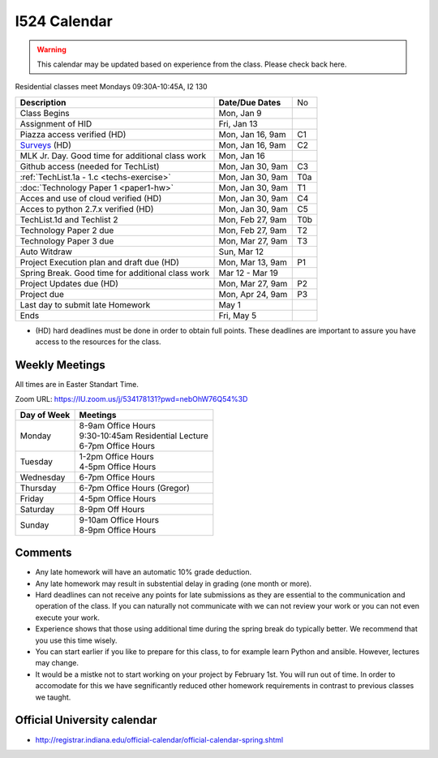 .. index:: I524 calendar
	   
I524 Calendar
=============

.. warning:: This calendar may be updated based on experience from the class.
	     Please check back here.

Residential classes meet Mondays 09:30A-10:45A, I2 130

+---------------------------------------------+--------------------+-----+
| **Description**                             | **Date/Due Dates** | No  |
+---------------------------------------------+--------------------+-----+
| Class Begins                                | Mon, Jan 9         |     |
+---------------------------------------------+--------------------+-----+
| Assignment of HID                           | Fri, Jan 13        |     |
+---------------------------------------------+--------------------+-----+
| Piazza access verified  (HD)                | Mon, Jan 16, 9am   | C1  |
+---------------------------------------------+--------------------+-----+
| Surveys_ (HD)                               | Mon, Jan 16, 9am   | C2  |
+---------------------------------------------+--------------------+-----+
| MLK Jr. Day.	                              | Mon, Jan 16        |     |
| Good time for additional class work         |                    |     |
+---------------------------------------------+--------------------+-----+
| Github access (needed for TechList)         | Mon, Jan 30, 9am   | C3  |
+---------------------------------------------+--------------------+-----+
| :ref:`TechList.1a - 1.c <techs-exercise>`   | Mon, Jan 30, 9am   | T0a |
+---------------------------------------------+--------------------+-----+
| :doc:`Technology Paper 1 <paper1-hw>`       | Mon, Jan 30, 9am   | T1  |
+---------------------------------------------+--------------------+-----+
| Acces and use of cloud verified        (HD) | Mon, Jan 30, 9am   | C4  |
+---------------------------------------------+--------------------+-----+
| Acces to python 2.7.x verified         (HD) | Mon, Jan 30, 9am   | C5  |
+---------------------------------------------+--------------------+-----+
| TechList.1d and Techlist 2                  | Mon, Feb 27, 9am   | T0b |
+---------------------------------------------+--------------------+-----+
| Technology Paper 2 due                      | Mon, Feb 27, 9am   | T2  |
+---------------------------------------------+--------------------+-----+
| Technology Paper 3 due                      | Mon, Mar 27, 9am   | T3  |
+---------------------------------------------+--------------------+-----+
| Auto Witdraw	                              | Sun, Mar 12        |     |
+---------------------------------------------+--------------------+-----+
| Project Execution plan and draft due   (HD) | Mon, Mar 13, 9am   | P1  |
+---------------------------------------------+--------------------+-----+
| Spring Break.	                              | Mar 12 - Mar 19    |     |
| Good time for additional class work         |                    |     |
+---------------------------------------------+--------------------+-----+
| Project Updates due                    (HD) | Mon, Mar 27, 9am   | P2  |
+---------------------------------------------+--------------------+-----+
| Project due                                 | Mon, Apr 24, 9am   | P3  |
+---------------------------------------------+--------------------+-----+
| Last day to submit late Homework	      | May 1              |     |
+---------------------------------------------+--------------------+-----+
| Ends	                                      | Fri, May 5         |     |
+---------------------------------------------+--------------------+-----+

* (HD) hard deadlines must be done in order to obtain full
  points. These deadlines are important to assure you have access to
  the resources for the class.

Weekly Meetings
------------

All times are in Easter Standart Time.

Zoom URL: https://IU.zoom.us/j/534178131?pwd=nebOhW76Q54%3D

+-----------------+------------------------------------+
| **Day of Week** | **Meetings**                       |
+-----------------+------------------------------------+
| Monday          | | 8-9am Office Hours               |
|                 | | 9:30-10:45am Residential Lecture |
|                 | | 6-7pm Office Hours               |
+-----------------+------------------------------------+
| Tuesday         | | 1-2pm Office Hours               |
|                 | | 4-5pm Office Hours               |
+-----------------+------------------------------------+
| Wednesday       | 6-7pm Office Hours                 |
+-----------------+------------------------------------+
| Thursday        | 6-7pm Office Hours (Gregor)        |
+-----------------+------------------------------------+
| Friday	  | 4-5pm Office Hours                 |
+-----------------+------------------------------------+
| Saturday        | 8-9pm Off Hours                    |
+-----------------+------------------------------------+
| Sunday	  | | 9-10am Office Hours              |
|                 | | 8-9pm Office Hours               |
+-----------------+------------------------------------+

Comments
--------

* Any late homework will have an automatic 10% grade deduction.
* Any late homework may result in substential delay in grading (one month or
  more).
* Hard deadlines can not receive any points for late submissions as they are
  essential to the communication and operation of the class. If you can naturally
  not communicate with we can not review your work or you can not even
  execute your work. 
* Experience shows that those using additional time during the spring break do
  typically better. We recommend that you use this time wisely.
* You can start earlier if you like to prepare for this class, to for example
  learn Python and ansible. However, lectures may change.
* It would be a mistke not to start working on your project by
  February 1st. You will run out of time. In order to accomodate for
  this we have segnificantly reduced other homework requirements in
  contrast to previous classes we taught.

Official University calendar
----------------------------

* http://registrar.indiana.edu/official-calendar/official-calendar-spring.shtml
  
.. _Surveys: https://iu.instructure.com/courses/1603897/quizzes 
